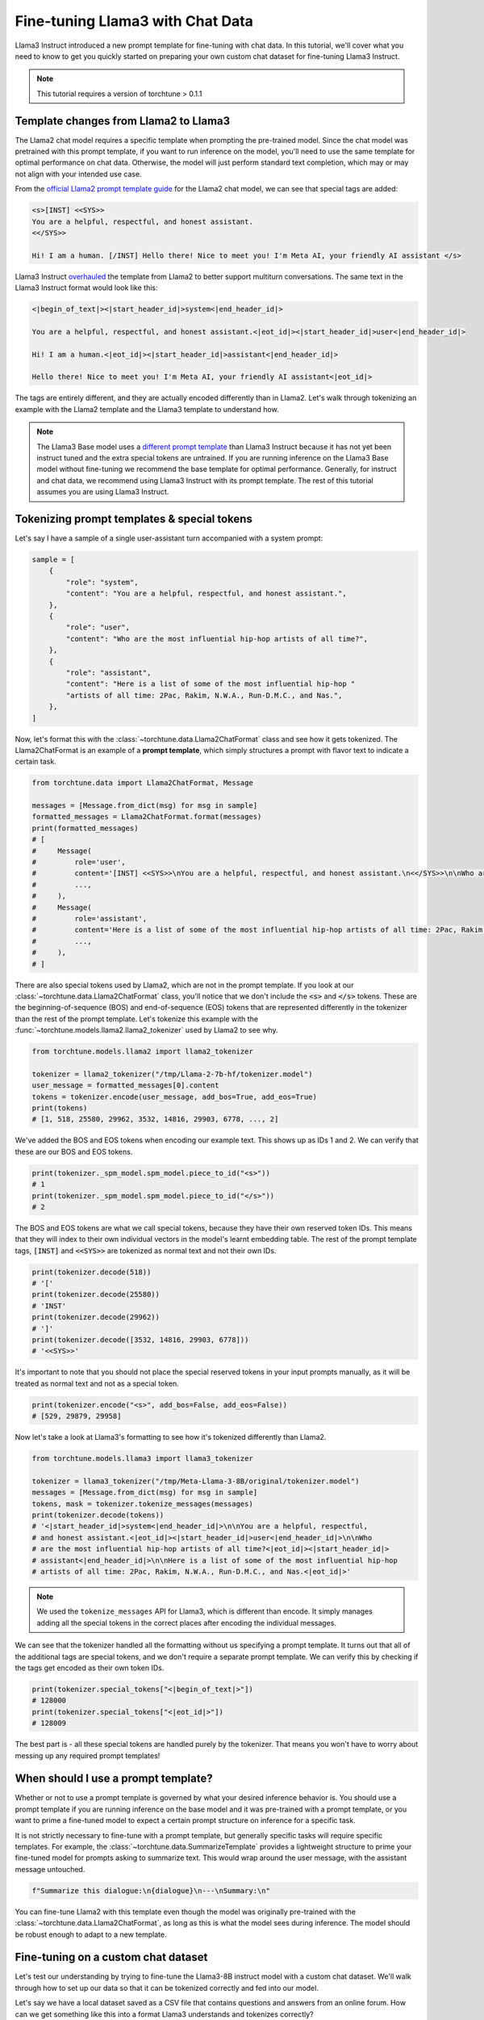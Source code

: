 =================================
Fine-tuning Llama3 with Chat Data
=================================

Llama3 Instruct introduced a new prompt template for fine-tuning with chat data. In this tutorial,
we'll cover what you need to know to get you quickly started on preparing your own
custom chat dataset for fine-tuning Llama3 Instruct.

.. grid:: 2

    .. grid-item-card:: :octicon:`mortar-board;1em;` You will learn:

      * How the Llama3 Instruct format differs from Llama2
      * All about prompt templates and special tokens
      * How to use your own chat dataset to fine-tune Llama3 Instruct

    .. grid-item-card:: :octicon:`list-unordered;1em;` Prerequisites

      * Be familiar with :ref:`configuring datasets<dataset_tutorial_label>`
      * Know how to :ref:`download Llama3 Instruct weights <llama3_label>`

.. note::
    This tutorial requires a version of torchtune > 0.1.1

Template changes from Llama2 to Llama3
--------------------------------------

The Llama2 chat model requires a specific template when prompting the pre-trained
model. Since the chat model was pretrained with this prompt template, if you want to run
inference on the model, you'll need to use the same template for optimal performance
on chat data. Otherwise, the model will just perform standard text completion, which
may or may not align with your intended use case.

From the `official Llama2 prompt
template guide <https://llama.meta.com/docs/model-cards-and-prompt-formats/meta-llama-2>`_
for the Llama2 chat model, we can see that special tags are added:

.. code-block:: text

    <s>[INST] <<SYS>>
    You are a helpful, respectful, and honest assistant.
    <</SYS>>

    Hi! I am a human. [/INST] Hello there! Nice to meet you! I'm Meta AI, your friendly AI assistant </s>

Llama3 Instruct `overhauled <https://llama.meta.com/docs/model-cards-and-prompt-formats/meta-llama-3>`_
the template from Llama2 to better support multiturn conversations. The same text
in the Llama3 Instruct format would look like this:

.. code-block:: text

    <|begin_of_text|><|start_header_id|>system<|end_header_id|>

    You are a helpful, respectful, and honest assistant.<|eot_id|><|start_header_id|>user<|end_header_id|>

    Hi! I am a human.<|eot_id|><|start_header_id|>assistant<|end_header_id|>

    Hello there! Nice to meet you! I'm Meta AI, your friendly AI assistant<|eot_id|>

The tags are entirely different, and they are actually encoded differently than in
Llama2. Let's walk through tokenizing an example with the Llama2 template and the
Llama3 template to understand how.

.. note::
    The Llama3 Base model uses a `different prompt template
    <https://llama.meta.com/docs/model-cards-and-prompt-formats/meta-llama-3>`_ than Llama3 Instruct
    because it has not yet been instruct tuned and the extra special tokens are untrained. If you
    are running inference on the Llama3 Base model without fine-tuning we recommend the base
    template for optimal performance. Generally, for instruct and chat data, we recommend using
    Llama3 Instruct with its prompt template. The rest of this tutorial assumes you are using
    Llama3 Instruct.


Tokenizing prompt templates & special tokens
--------------------------------------------

Let's say I have a sample of a single user-assistant turn accompanied with a system
prompt:

.. code-block:: python

    sample = [
        {
            "role": "system",
            "content": "You are a helpful, respectful, and honest assistant.",
        },
        {
            "role": "user",
            "content": "Who are the most influential hip-hop artists of all time?",
        },
        {
            "role": "assistant",
            "content": "Here is a list of some of the most influential hip-hop "
            "artists of all time: 2Pac, Rakim, N.W.A., Run-D.M.C., and Nas.",
        },
    ]

Now, let's format this with the :class:`~torchtune.data.Llama2ChatFormat` class and
see how it gets tokenized. The Llama2ChatFormat is an example of a **prompt template**,
which simply structures a prompt with flavor text to indicate a certain task.

.. code-block:: python

    from torchtune.data import Llama2ChatFormat, Message

    messages = [Message.from_dict(msg) for msg in sample]
    formatted_messages = Llama2ChatFormat.format(messages)
    print(formatted_messages)
    # [
    #     Message(
    #         role='user',
    #         content='[INST] <<SYS>>\nYou are a helpful, respectful, and honest assistant.\n<</SYS>>\n\nWho are the most influential hip-hop artists of all time? [/INST] ',
    #         ...,
    #     ),
    #     Message(
    #         role='assistant',
    #         content='Here is a list of some of the most influential hip-hop artists of all time: 2Pac, Rakim, N.W.A., Run-D.M.C., and Nas.',
    #         ...,
    #     ),
    # ]

There are also special tokens used by Llama2, which are not in the prompt template.
If you look at our :class:`~torchtune.data.Llama2ChatFormat` class, you'll notice that
we don't include the :code:`<s>` and :code:`</s>` tokens. These are the beginning-of-sequence
(BOS) and end-of-sequence (EOS) tokens that are represented differently in the tokenizer
than the rest of the prompt template. Let's tokenize this example with the
:func:`~torchtune.models.llama2.llama2_tokenizer` used by Llama2 to see
why.

.. code-block:: python

    from torchtune.models.llama2 import llama2_tokenizer

    tokenizer = llama2_tokenizer("/tmp/Llama-2-7b-hf/tokenizer.model")
    user_message = formatted_messages[0].content
    tokens = tokenizer.encode(user_message, add_bos=True, add_eos=True)
    print(tokens)
    # [1, 518, 25580, 29962, 3532, 14816, 29903, 6778, ..., 2]

We've added the BOS and EOS tokens when encoding our example text. This shows up
as IDs 1 and 2. We can verify that these are our BOS and EOS tokens.

.. code-block:: python

    print(tokenizer._spm_model.spm_model.piece_to_id("<s>"))
    # 1
    print(tokenizer._spm_model.spm_model.piece_to_id("</s>"))
    # 2

The BOS and EOS tokens are what we call special tokens, because they have their own
reserved token IDs. This means that they will index to their own individual vectors in
the model's learnt embedding table. The rest of the prompt template tags, :code:`[INST]`
and :code:`<<SYS>>` are tokenized as normal text and not their own IDs.

.. code-block:: python

    print(tokenizer.decode(518))
    # '['
    print(tokenizer.decode(25580))
    # 'INST'
    print(tokenizer.decode(29962))
    # ']'
    print(tokenizer.decode([3532, 14816, 29903, 6778]))
    # '<<SYS>>'

It's important to note that you should not place the special reserved tokens in your
input prompts manually, as it will be treated as normal text and not as a special
token.

.. code-block:: python

    print(tokenizer.encode("<s>", add_bos=False, add_eos=False))
    # [529, 29879, 29958]

Now let's take a look at Llama3's formatting to see how it's tokenized differently
than Llama2.

.. code-block:: python

    from torchtune.models.llama3 import llama3_tokenizer

    tokenizer = llama3_tokenizer("/tmp/Meta-Llama-3-8B/original/tokenizer.model")
    messages = [Message.from_dict(msg) for msg in sample]
    tokens, mask = tokenizer.tokenize_messages(messages)
    print(tokenizer.decode(tokens))
    # '<|start_header_id|>system<|end_header_id|>\n\nYou are a helpful, respectful,
    # and honest assistant.<|eot_id|><|start_header_id|>user<|end_header_id|>\n\nWho
    # are the most influential hip-hop artists of all time?<|eot_id|><|start_header_id|>
    # assistant<|end_header_id|>\n\nHere is a list of some of the most influential hip-hop
    # artists of all time: 2Pac, Rakim, N.W.A., Run-D.M.C., and Nas.<|eot_id|>'

.. note::
    We used the ``tokenize_messages`` API for Llama3, which is different than
    encode. It simply manages adding all the special tokens in the correct
    places after encoding the individual messages.

We can see that the tokenizer handled all the formatting without us specifying a prompt
template. It turns out that all of the additional tags are special tokens, and we don't require
a separate prompt template. We can verify this by checking if the tags get encoded
as their own token IDs.

.. code-block:: python

    print(tokenizer.special_tokens["<|begin_of_text|>"])
    # 128000
    print(tokenizer.special_tokens["<|eot_id|>"])
    # 128009

The best part is - all these special tokens are handled purely by the tokenizer.
That means you won't have to worry about messing up any required prompt templates!


When should I use a prompt template?
------------------------------------

Whether or not to use a prompt template is governed by what your desired inference
behavior is. You should use a prompt template if you are running inference on the
base model and it was pre-trained with a prompt template, or you want to prime a
fine-tuned model to expect a certain prompt structure on inference for a specific task.

It is not strictly necessary to fine-tune with a prompt template, but generally
specific tasks will require specific templates. For example, the :class:`~torchtune.data.SummarizeTemplate`
provides a lightweight structure to prime your fine-tuned model for prompts asking to summarize text.
This would wrap around the user message, with the assistant message untouched.

.. code-block:: python

    f"Summarize this dialogue:\n{dialogue}\n---\nSummary:\n"

You can fine-tune Llama2 with this template even though the model was originally pre-trained
with the :class:`~torchtune.data.Llama2ChatFormat`, as long as this is what the model
sees during inference. The model should be robust enough to adapt to a new template.


Fine-tuning on a custom chat dataset
------------------------------------

Let's test our understanding by trying to fine-tune the Llama3-8B instruct model with a custom
chat dataset. We'll walk through how to set up our data so that it can be tokenized
correctly and fed into our model.

Let's say we have a local dataset saved as a CSV file that contains questions
and answers from an online forum. How can we get something like this into a format
Llama3 understands and tokenizes correctly?

.. code-block:: python

    import pandas as pd

    df = pd.read_csv('your_file.csv', nrows=1)
    print("Header:", df.columns.tolist())
    # ['input', 'output']
    print("First row:", df.iloc[0].tolist())
    # [
    #     "How do GPS receivers communicate with satellites?",
    #     "The first thing to know is the communication is one-way...",
    # ]

The Llama3 tokenizer class, :class:`~torchtune.models.llama3._tokenizer.Llama3Tokenizer`,
expects the input to be in the :class:`~torchtune.data.Message` format. Let's
quickly write a function that can parse a single row from our csv file into
the Message dataclass. The function also needs to have a train_on_input parameter.

.. code-block:: python

    def message_converter(sample: Mapping[str, Any], train_on_input: bool) -> List[Message]:
        input_msg = sample["input"]
        output_msg = sample["output"]

        user_message = Message(
            role="user",
            content=input_msg,
            masked=not train_on_input,  # Mask if not training on prompt
        )
        assistant_message = Message(
            role="assistant",
            content=output_msg,
            masked=False,
        )
        # A single turn conversation
        messages = [user_message, assistant_message]

        return messages

Since we're fine-tuning Llama3, the tokenizer will handle formatting the prompt for
us. But if we were fine-tuning a model that requires a template, for example the
Mistral-7B model which uses the :class:`~torchtune.models.mistral._tokenizer.MistralTokenizer`,
we would need to use a chat format like :class:`~torchtune.data.MistralChatFormat` to format
all messages according to their `recommendations <https://docs.mistral.ai/getting-started/open_weight_models/#chat-template>`_.

Now let's create a builder function for our dataset that loads in our local file,
converts to a list of Messages using our function, and creates a :class:`~torchtune.datasets.ChatDataset`
object.

.. code-block:: python

    def custom_dataset(
        *,
        tokenizer: ModelTokenizer,
        max_seq_len: int = 2048,  # You can expose this if you want to experiment
    ) -> ChatDataset:

        return ChatDataset(
            tokenizer=tokenizer,
            # For local csv files, we specify "csv" as the source, just like in
            # load_dataset
            source="csv",
            # Default split of "train" is required for local files
            split="train",
            convert_to_messages=message_converter,
            # Llama3 does not need a chat format
            chat_format=None,
            max_seq_len=max_seq_len,
            # To load a local file we specify it as data_files just like in
            # load_dataset
            data_files="your_file.csv",
        )

.. note::
    You can pass in any keyword argument for :code:`load_dataset` into all our
    Dataset classes and they will honor them. This is useful for common parameters
    such as specifying the data split with :code:`split` or configuration with
    :code:`name`

Now we're ready to start fine-tuning! We'll use the built-in LoRA single device recipe.
Use the :code:`tune cp` command to get a copy of the :code:`8B_lora_single_device.yaml`
config and update it to use your new dataset. Create a new folder for your project
and make sure the dataset builder and message converter are saved in that directory,
then specify it in the config.

.. code-block:: yaml

    dataset:
      _component_: path.to.my.custom_dataset
      max_seq_len: 2048

Launch the fine-tune!

.. code-block:: bash

    $ tune run lora_finetune_single_device --config custom_8B_lora_single_device.yaml epochs=15
